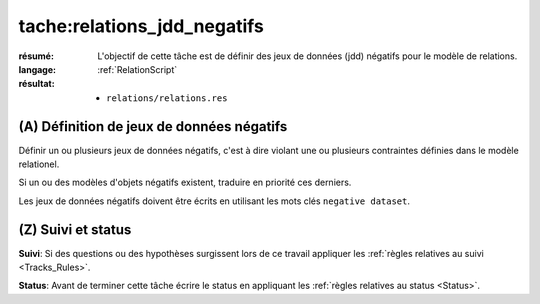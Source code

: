 tache:relations_jdd_negatifs
============================

:résumé: L'objectif de cette tâche est de définir des jeux
    de données (jdd) négatifs pour le modèle de relations.

:langage: :ref:`RelationScript`
:résultat:
    * ``relations/relations.res``

(A) Définition de jeux de données négatifs
------------------------------------------

Définir un ou plusieurs jeux de données négatifs, c'est à dire
violant une ou plusieurs contraintes définies dans le modèle
relationel.

Si un ou des modèles d'objets négatifs existent, traduire en priorité ces
derniers.

Les jeux de données négatifs doivent être écrits en utilisant les
mots clés ``negative dataset``.

(Z) Suivi et status
-------------------

**Suivi**: Si des questions ou des hypothèses surgissent lors de ce travail
appliquer les :ref:`règles relatives au suivi <Tracks_Rules>`.

**Status**: Avant de terminer cette tâche écrire le status en appliquant
les :ref:`règles relatives au status <Status>`.